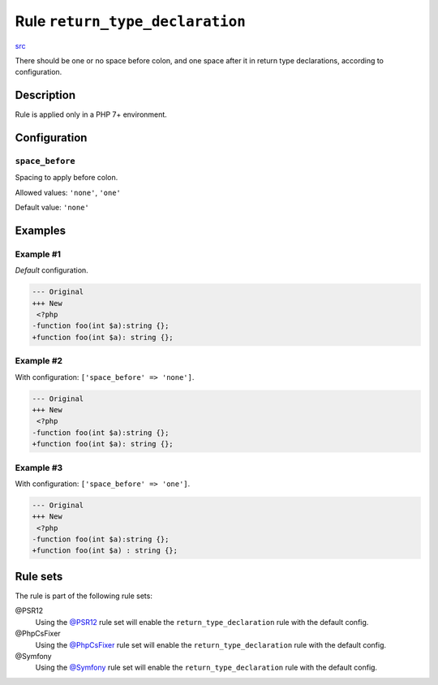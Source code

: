 ================================
Rule ``return_type_declaration``
================================

`src <../../../src/Fixer/FunctionNotation/ReturnTypeDeclarationFixer.php>`_

There should be one or no space before colon, and one space after it in return
type declarations, according to configuration.

Description
-----------

Rule is applied only in a PHP 7+ environment.

Configuration
-------------

``space_before``
~~~~~~~~~~~~~~~~

Spacing to apply before colon.

Allowed values: ``'none'``, ``'one'``

Default value: ``'none'``

Examples
--------

Example #1
~~~~~~~~~~

*Default* configuration.

.. code-block:: diff

   --- Original
   +++ New
    <?php
   -function foo(int $a):string {};
   +function foo(int $a): string {};

Example #2
~~~~~~~~~~

With configuration: ``['space_before' => 'none']``.

.. code-block:: diff

   --- Original
   +++ New
    <?php
   -function foo(int $a):string {};
   +function foo(int $a): string {};

Example #3
~~~~~~~~~~

With configuration: ``['space_before' => 'one']``.

.. code-block:: diff

   --- Original
   +++ New
    <?php
   -function foo(int $a):string {};
   +function foo(int $a) : string {};

Rule sets
---------

The rule is part of the following rule sets:

@PSR12
  Using the `@PSR12 <./../../ruleSets/PSR12.rst>`_ rule set will enable the ``return_type_declaration`` rule with the default config.

@PhpCsFixer
  Using the `@PhpCsFixer <./../../ruleSets/PhpCsFixer.rst>`_ rule set will enable the ``return_type_declaration`` rule with the default config.

@Symfony
  Using the `@Symfony <./../../ruleSets/Symfony.rst>`_ rule set will enable the ``return_type_declaration`` rule with the default config.
